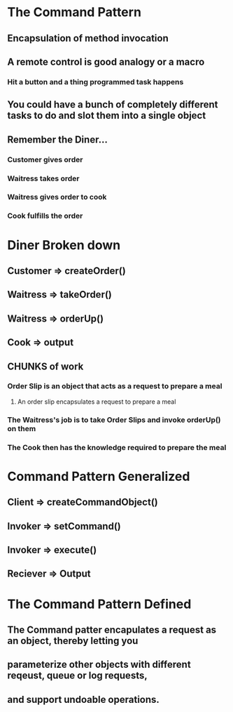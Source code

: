 * The Command Pattern
** Encapsulation of method invocation
** A remote control is good analogy or a macro
*** Hit a button and a thing programmed task happens
** You could have a bunch of completely different tasks to do and slot them into a single object
** Remember the Diner...
*** Customer gives order
*** Waitress takes order
*** Waitress gives order to cook
*** Cook fulfills the order

* Diner Broken down
** Customer => createOrder()
** Waitress => takeOrder()
** Waitress => orderUp()
** Cook => output
** CHUNKS of work
*** Order Slip is an object that acts as a request to prepare a meal
**** An order slip encapsulates a request to prepare a meal
*** The Waitress's job is to take Order Slips and invoke orderUp() on them
*** The Cook then has the knowledge required to prepare the meal
    
* Command Pattern Generalized
** Client => createCommandObject()
** Invoker => setCommand()
** Invoker => execute()
** Reciever => Output

* The Command Pattern Defined
** The Command patter encapulates a request as an object, thereby letting you 
** parameterize other objects with different reqeust, queue or log requests,
** and support undoable operations.
